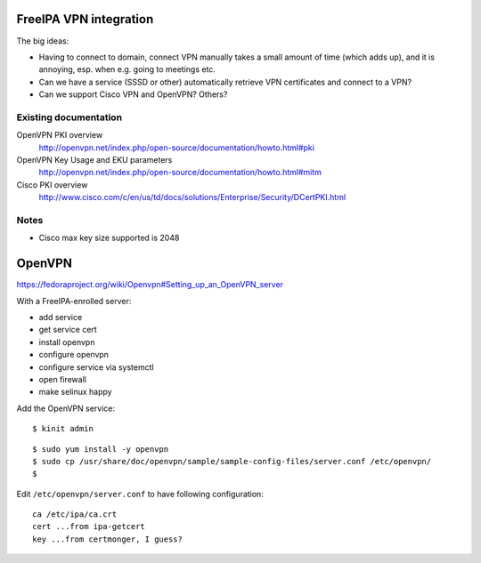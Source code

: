 FreeIPA VPN integration
=======================

The big ideas:

- Having to connect to domain, connect VPN manually takes a small
  amount of time (which adds up), and it is annoying, esp. when e.g.
  going to meetings etc.

- Can we have a service (SSSD or other) automatically retrieve VPN
  certificates and connect to a VPN?

- Can we support Cisco VPN and OpenVPN?  Others?

Existing documentation
----------------------

OpenVPN PKI overview
  http://openvpn.net/index.php/open-source/documentation/howto.html#pki

OpenVPN Key Usage and EKU parameters
  http://openvpn.net/index.php/open-source/documentation/howto.html#mitm

Cisco PKI overview
  http://www.cisco.com/c/en/us/td/docs/solutions/Enterprise/Security/DCertPKI.html

Notes
-----

- Cisco max key size supported is 2048


OpenVPN
=======

https://fedoraproject.org/wiki/Openvpn#Setting_up_an_OpenVPN_server

With a FreeIPA-enrolled server:

- add service
- get service cert
- install openvpn
- configure openvpn
- configure service via systemctl
- open firewall
- make selinux happy

Add the OpenVPN service::

  $ kinit admin

::

  $ sudo yum install -y openvpn
  $ sudo cp /usr/share/doc/openvpn/sample/sample-config-files/server.conf /etc/openvpn/
  $ 

Edit ``/etc/openvpn/server.conf`` to have following configuration::

  ca /etc/ipa/ca.crt
  cert ...from ipa-getcert
  key ...from certmonger, I guess?


